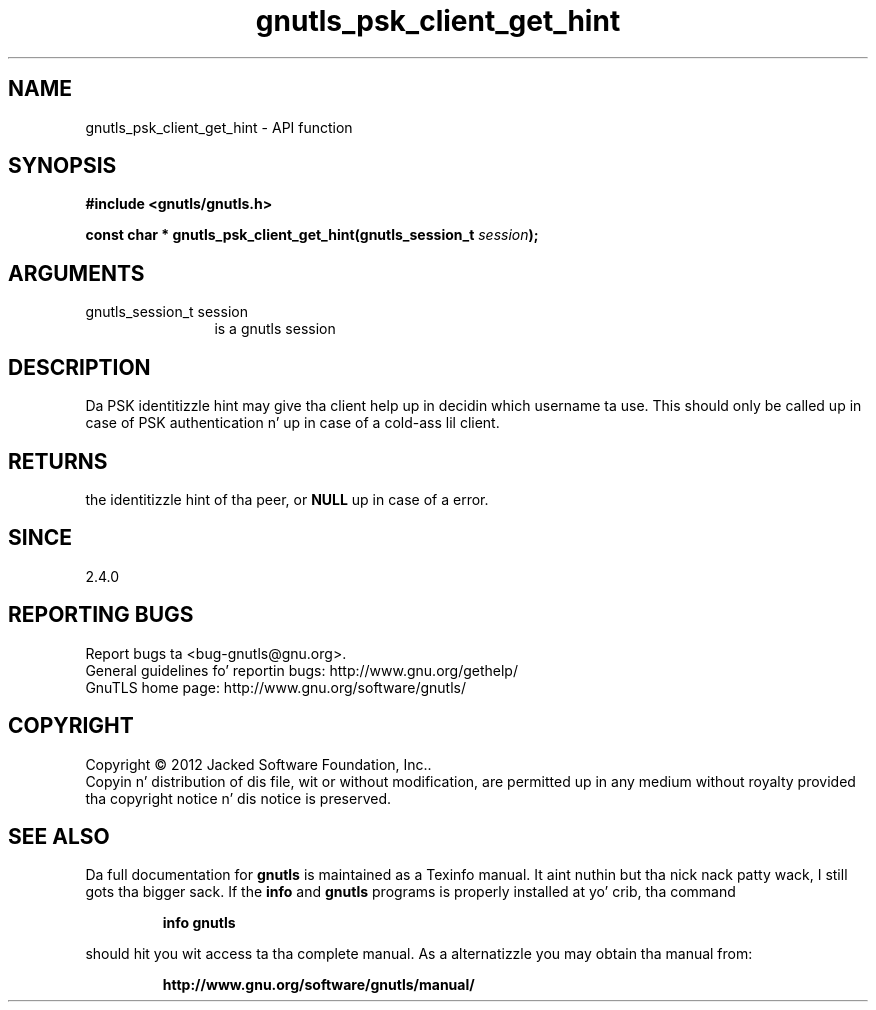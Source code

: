 .\" DO NOT MODIFY THIS FILE!  Dat shiznit was generated by gdoc.
.TH "gnutls_psk_client_get_hint" 3 "3.1.15" "gnutls" "gnutls"
.SH NAME
gnutls_psk_client_get_hint \- API function
.SH SYNOPSIS
.B #include <gnutls/gnutls.h>
.sp
.BI "const char * gnutls_psk_client_get_hint(gnutls_session_t " session ");"
.SH ARGUMENTS
.IP "gnutls_session_t session" 12
is a gnutls session
.SH "DESCRIPTION"
Da PSK identitizzle hint may give tha client help up in decidin which
username ta use.  This should only be called up in case of PSK
authentication n' up in case of a cold-ass lil client.
.SH "RETURNS"
the identitizzle hint of tha peer, or \fBNULL\fP up in case of a error.
.SH "SINCE"
2.4.0
.SH "REPORTING BUGS"
Report bugs ta <bug-gnutls@gnu.org>.
.br
General guidelines fo' reportin bugs: http://www.gnu.org/gethelp/
.br
GnuTLS home page: http://www.gnu.org/software/gnutls/

.SH COPYRIGHT
Copyright \(co 2012 Jacked Software Foundation, Inc..
.br
Copyin n' distribution of dis file, wit or without modification,
are permitted up in any medium without royalty provided tha copyright
notice n' dis notice is preserved.
.SH "SEE ALSO"
Da full documentation for
.B gnutls
is maintained as a Texinfo manual. It aint nuthin but tha nick nack patty wack, I still gots tha bigger sack.  If the
.B info
and
.B gnutls
programs is properly installed at yo' crib, tha command
.IP
.B info gnutls
.PP
should hit you wit access ta tha complete manual.
As a alternatizzle you may obtain tha manual from:
.IP
.B http://www.gnu.org/software/gnutls/manual/
.PP
